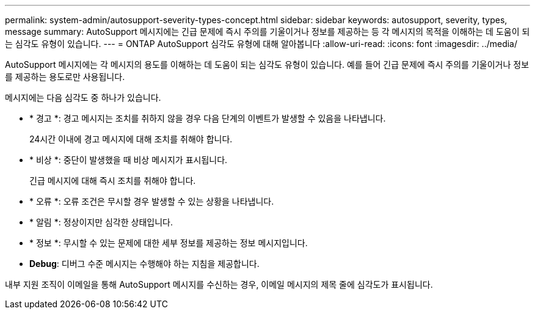 ---
permalink: system-admin/autosupport-severity-types-concept.html 
sidebar: sidebar 
keywords: autosupport, severity, types, message 
summary: AutoSupport 메시지에는 긴급 문제에 즉시 주의를 기울이거나 정보를 제공하는 등 각 메시지의 목적을 이해하는 데 도움이 되는 심각도 유형이 있습니다. 
---
= ONTAP AutoSupport 심각도 유형에 대해 알아봅니다
:allow-uri-read: 
:icons: font
:imagesdir: ../media/


[role="lead"]
AutoSupport 메시지에는 각 메시지의 용도를 이해하는 데 도움이 되는 심각도 유형이 있습니다. 예를 들어 긴급 문제에 즉시 주의를 기울이거나 정보를 제공하는 용도로만 사용됩니다.

메시지에는 다음 심각도 중 하나가 있습니다.

* * 경고 *: 경고 메시지는 조치를 취하지 않을 경우 다음 단계의 이벤트가 발생할 수 있음을 나타냅니다.
+
24시간 이내에 경고 메시지에 대해 조치를 취해야 합니다.

* * 비상 *: 중단이 발생했을 때 비상 메시지가 표시됩니다.
+
긴급 메시지에 대해 즉시 조치를 취해야 합니다.

* * 오류 *: 오류 조건은 무시할 경우 발생할 수 있는 상황을 나타냅니다.
* * 알림 *: 정상이지만 심각한 상태입니다.
* * 정보 *: 무시할 수 있는 문제에 대한 세부 정보를 제공하는 정보 메시지입니다.
* *Debug*: 디버그 수준 메시지는 수행해야 하는 지침을 제공합니다.


내부 지원 조직이 이메일을 통해 AutoSupport 메시지를 수신하는 경우, 이메일 메시지의 제목 줄에 심각도가 표시됩니다.
